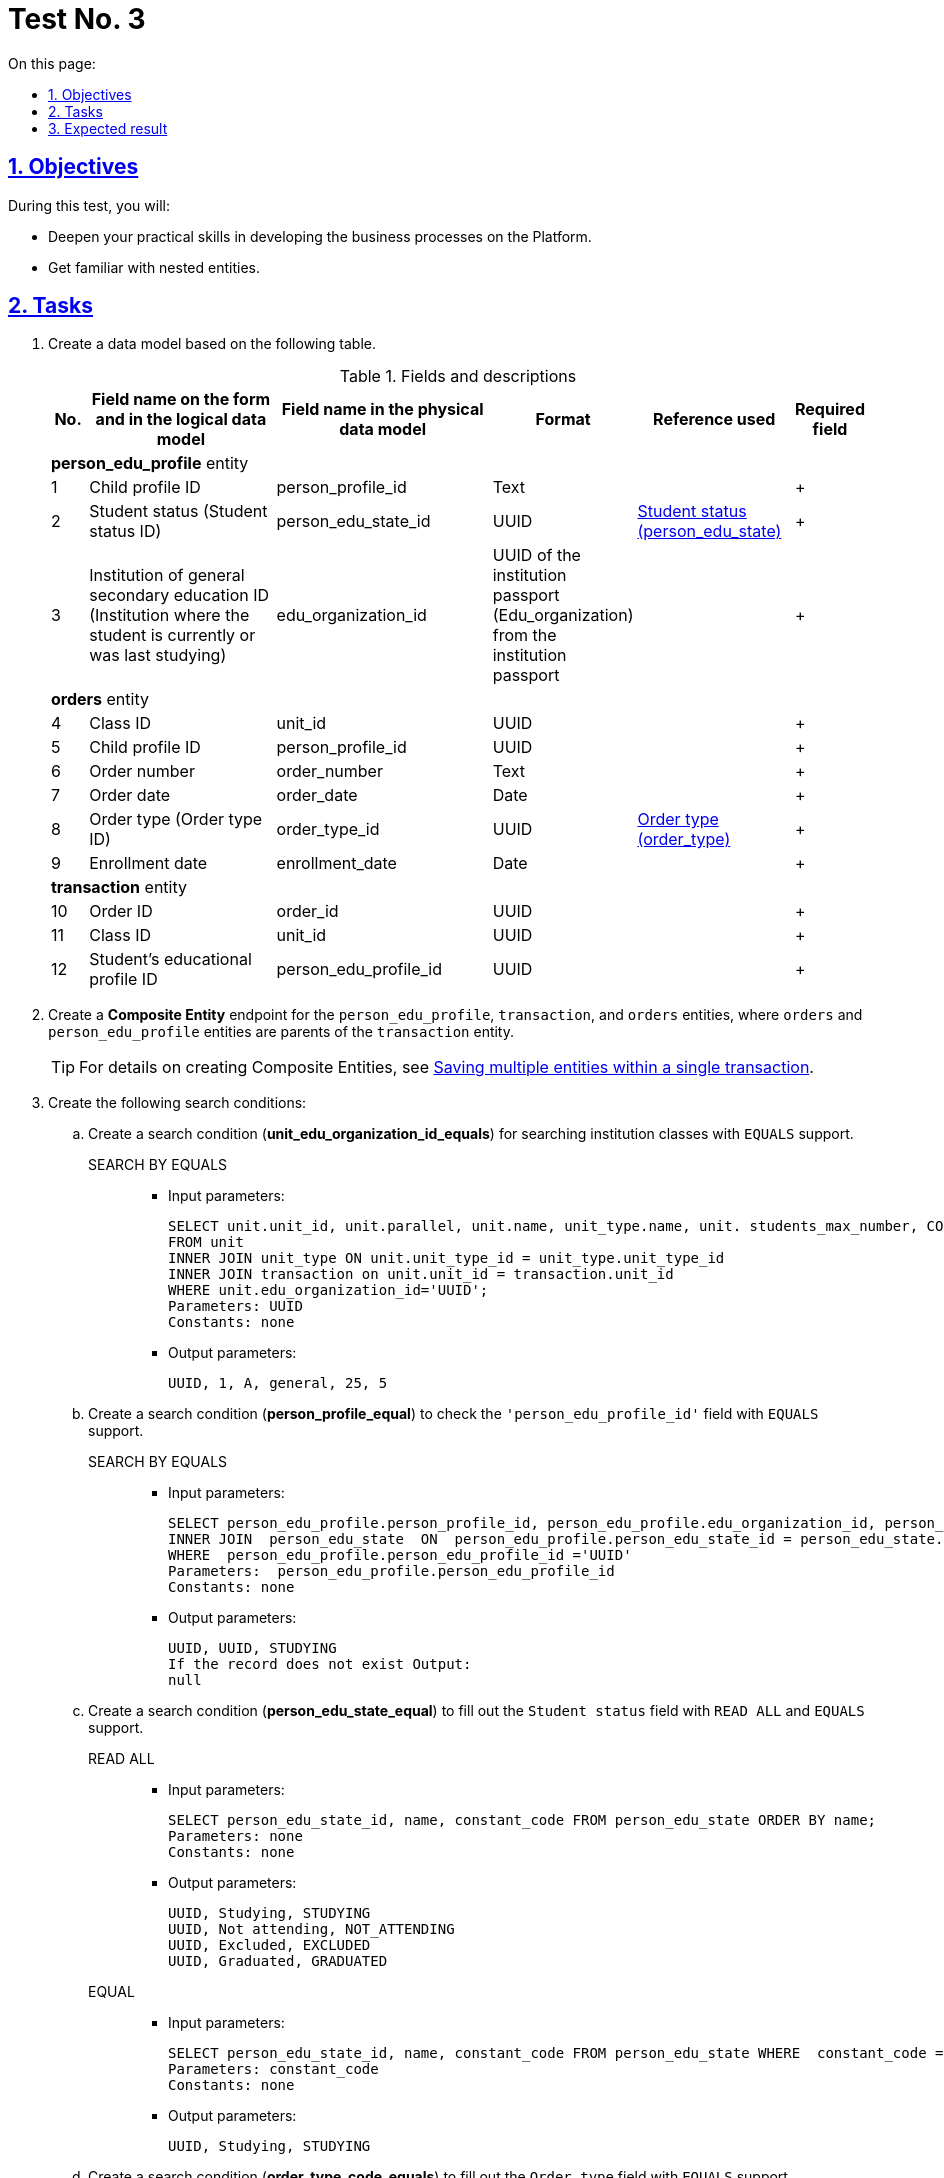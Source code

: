 :toc-title: On this page:
:toc: auto
:toclevels: 5
:experimental:
:sectnums:
:sectnumlevels: 5
:sectanchors:
:sectlinks:
:partnums:

//= Контрольне завдання 3
//{empty} +
= Test No. 3

//== Мета завдання
== Objectives

//_Виконання цього завдання має на меті:_
During this test, you will:

//* отримати поглиблені практичні знання зі створення бізнес-процесів на Платформі;
* Deepen your practical skills in developing the business processes on the Platform.
//* ознайомитися з вкладеними сутностями.
* Get familiar with nested entities.

//== Завдання
== Tasks

//["upperroman"]
//. Створіть модель даних на базі представленої таблиці.
. Create a data model based on the following table.
+
[cols="5%,30%,30%,10%,20%,5%", options="header"]
.Fields and descriptions
|====
//|_№_|_Назва поля на формі та в логічній моделі даних_|_Назва поля у фізичній моделі даних_|_Формат_|_Довідник, що використовується_|_Обов'язковість_
|No. |Field name on the form and in the logical data model |Field name in the physical data model |Format |Reference used |Required field

6+^|*person_edu_profile* entity
|1|Child profile ID|person_profile_id|Text||+
|2|Student status (Student status ID)|person_edu_state_id|UUID|link:{attachmentsdir}/study-project/control-task-3/dict-person-edu-state.csv[Student status (person_edu_state)]|+
//|3|Ідентифікатор ЗЗСО (заклад освіти в якому навчається, або навчався учень на останній момент часу)|edu_organization_id|UUID Паспорту ЗЗСО (Edu_organization) з Паспорта ЗЗСО||+
|3|Institution of general secondary education ID (Institution where the student is currently or was last studying)|edu_organization_id|UUID of the institution passport (Edu_organization) from the institution passport||+
6+^|*orders* entity
|4|Class ID|unit_id|UUID||+
|5|Child profile ID|person_profile_id|UUID||+
|6|Order number|order_number|Text||+
|7|Order date|order_date|Date||+
|8|Order type (Order type ID)|order_type_id|UUID|link:{attachmentsdir}/study-project/control-task-3/dict-order-type.csv[Order type (order_type)]|+
|9|Enrollment date|enrollment_date|Date||+
6+^|*transaction* entity
|10|Order ID|order_id|UUID||+
|11|Class ID|unit_id|UUID||+
|12|Student's educational profile ID|person_edu_profile_id|UUID||+
|====
+
//. Створіть endpoint для сутностей `person_edu_profile`, `transaction`, `orders` за типом *_Composite Entity_*, в якій `orders` та `person_edu_profile` виступають батьківськими сутностями для `transaction`.
. Create a *Composite Entity* endpoint for the `person_edu_profile`, `transaction`, and `orders` entities, where `orders` and `person_edu_profile` entities are parents of the `transaction` entity.
+
//TIP: За детальною інформацією щодо створення Composite Entity зверніться до розділу xref:data-modeling/data/physical-model/liquibase-ddm-ext.adoc#createCompositeEntity[Збереження декількох сутностей в рамках однієї транзакції] відповідного документа.
TIP: For details on creating Composite Entities, see xref:data-modeling/data/physical-model/liquibase-ddm-ext.adoc#createCompositeEntity[Saving multiple entities within a single transaction].
+
//. Створіть наступний перелік Search condition:
. Create the following search conditions:
+
//["arabic"]
//.. Створіть за типом Search condition (*unit_edu_organization_id_equals*) для пошуку класів ЗЗСО з підтримкою `EQUALS`.
.. Create a search condition (*unit_edu_organization_id_equals*) for searching institution classes with `EQUALS` support.

SEARCH BY EQUALS::
+
* Input parameters:
+
[source, sql]
----
SELECT unit.unit_id, unit.parallel, unit.name, unit_type.name, unit. students_max_number, COUNT (transaction_id)
FROM unit
INNER JOIN unit_type ON unit.unit_type_id = unit_type.unit_type_id
INNER JOIN transaction on unit.unit_id = transaction.unit_id
WHERE unit.edu_organization_id='UUID';
Parameters: UUID
Constants: none
----
+
* Output parameters:
+
[source, roomsql]
----
UUID, 1, A, general, 25, 5
----
+
//.. Створіть за типом Search condition (*person_profile_equal*) для перевірки значення поля `'person_edu_profile_id'` з підтримкою `EQUALS`.
.. Create a search condition (*person_profile_equal*) to check the `'person_edu_profile_id'` field with `EQUALS` support.
+
SEARCH BY EQUALS::
+
* Input parameters:
+
[source, sql]
----
SELECT person_edu_profile.person_profile_id, person_edu_profile.edu_organization_id, person_edu_state.constant_code  FROM  person_edu_profile
INNER JOIN  person_edu_state  ON  person_edu_profile.person_edu_state_id = person_edu_state.person_edu_state_id
WHERE  person_edu_profile.person_edu_profile_id ='UUID'
Parameters:  person_edu_profile.person_edu_profile_id
Constants: none
----
+
* Output parameters:
+
[source, roomsql]
----
UUID, UUID, STUDYING
If the record does not exist Output:
null
----
+
//.. Створіть за типом Search condition (*person_edu_state_equal*) для заповнення поля "Статус учня" з підтримкою `READ ALL` та `EQUALS`.
.. Create a search condition (*person_edu_state_equal*) to fill out the `Student status` field with `READ ALL` and `EQUALS` support.
+
READ ALL::
+
* Input parameters:
+
[source, sql]
----
SELECT person_edu_state_id, name, constant_code FROM person_edu_state ORDER BY name;
Parameters: none
Constants: none
----
+
* Output parameters:
+
[source, roomsql]
----
UUID, Studying, STUDYING
UUID, Not attending, NOT_ATTENDING
UUID, Excluded, EXCLUDED
UUID, Graduated, GRADUATED
----
+
EQUAL::
+
* Input parameters:
+
[source, sql]
----
SELECT person_edu_state_id, name, constant_code FROM person_edu_state WHERE  constant_code = 'STUDYING' ORDER BY name;
Parameters: constant_code
Constants: none
----
+
* Output parameters:
+
[source, roomsql]
----
UUID, Studying, STUDYING
----
+
//.. Створіть за типом Search condition (*order_type_code_equals*) для заповнення поля "Тип наказу"  з підтримкою  `EQUALS`.
.. Create a search condition (*order_type_code_equals*) to fill out the `Order type` field with `EQUALS` support.
+
SEARCH BY EQUALS::
+
* Input parameters:
+
[source, sql]
----
SELECT order_type_id, name FROM order_type WHERE  constant_code='INITIAL_ONBOARDING' ;
Parameters: constant_code
Constants: none
----
+
* Output parameters:
+
[source, roomsql]
----
UUID, Initial creation of an educational profile
----
+
//. Створіть наступний перелік форм:
//["arabic"]
. Create the following forms:
//.. _Форма внесення даних для пошуку дитини (стартова)_
.. A form for entering data to search for a child (start)
//.. _Форма внесення даних про освітній профіль_
.. A form for entering data into the educational profile
//.. _Форма підписання даних про освітній профіль_
.. A form for signing data for the educational profile
//{empty} +
//{empty} +
+
//. Створіть наступний бізнес-процес:
. Create the following business process:
+
//* Бізнес-процес створення освітнього профілю дитини, де `businessKey` - `"ФІО дитини"`. Додайте наступні перевірки:
* Develop a business process for creating a child's educational profile, where `businessKey` is `child's full name`. Add the following validations:
+
--
//** профіль дитини було створено в реєстрі;
** A child's profile was created in the registry.
//** освітній профіль дитини раніше не було створено.
** A child's educational profile was not created previously.
--
+
//Об'єкт, який зберігається в базу даних являє собою вкладену сутність. Перед завершенням бізнес-процесу необхідно визначати статус цього бізнес-процесу.
The object stored in the database is a nested entity.
+
Before completing the business process, determine its status.

//== Очікуваний результат завдання
== Expected result

//Змодельовано бізнес-процес створення освітнього профілю дитини у тестовому реєстрі. Бізнес-процес доступний у вигляді послуги в Кабінеті користувача.
After completing this test, you should have the following:

* A business process for creating a child's educational profile in a test registry.
* Your business process must be available as a service in the user portal.